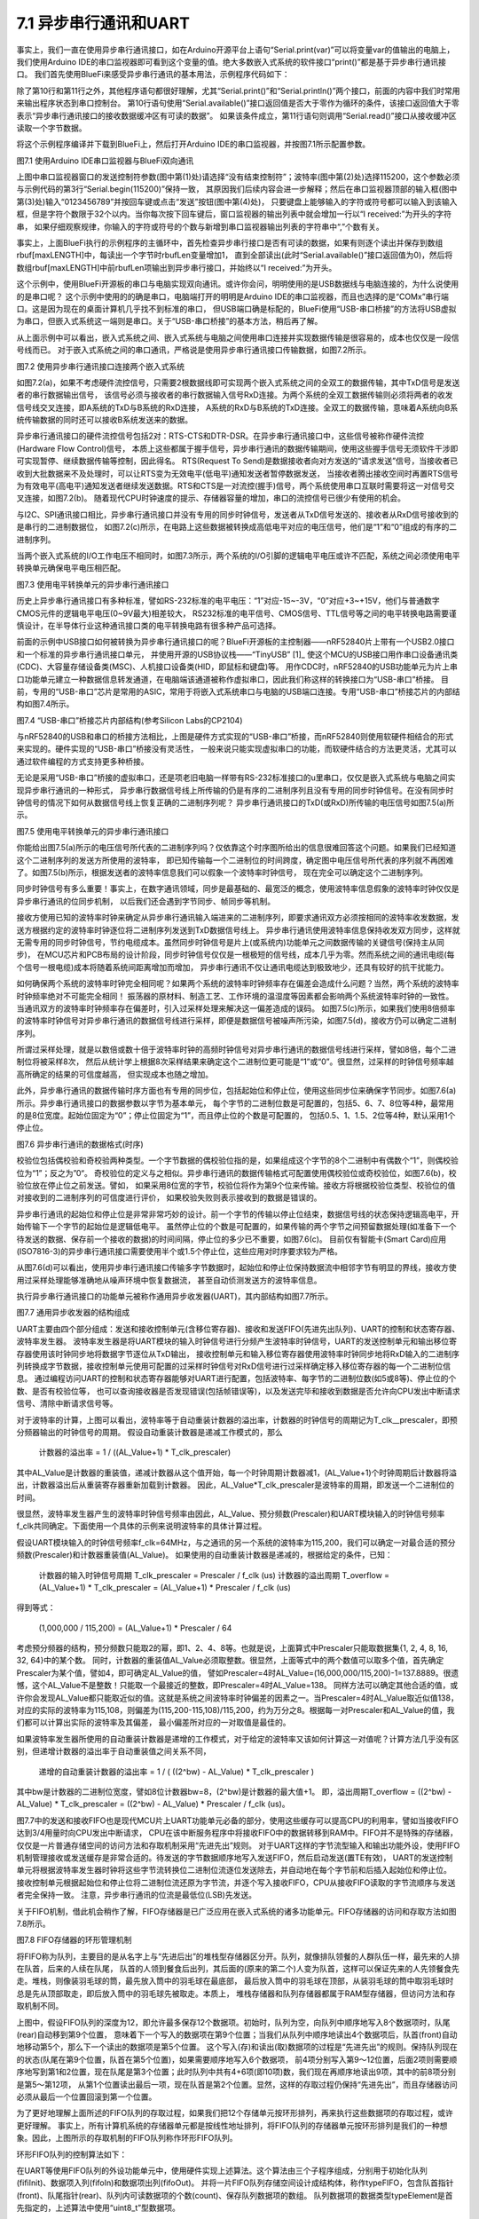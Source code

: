 ===========================
7.1 异步串行通讯和UART
===========================

事实上，我们一直在使用异步串行通讯接口，如在Arduino开源平台上语句“Serial.print(var)”可以将变量var的值输出的电脑上，
我们使用Arduino IDE的串口监视器即可看到这个变量的值。绝大多数嵌入式系统的软件接口“print()”都是基于异步串行通讯接口。
我们首先使用BlueFi来感受异步串行通讯的基本用法，示例程序代码如下：

.. code-block::  C
  :linenos:

  #define maxLENGTH  32
  void setup() {
    Serial.begin(115200); // opens serial port, sets data rate to 115200 bps
    while (!Serial) { ; } // wait for USB to Serial bridge to connect
  }

  void loop() {  // reply only when you receive data
    int incomingByte, rbufLen=0;
    uint8_t rbuf[maxLENGTH]; // rbuf[]
    while (Serial.available() > 0) {
      incomingByte = Serial.read(); // read the incoming byte
      if (rbufLen<maxLENGTH) { // out of bound of array?
        rbuf[rbufLen] = (uint8_t)incomingByte; // save it into rbuf[]
        rbufLen += 1; // the data number of rbuf[] plus one
      }
    }
    if (rbufLen>0) { // array is not empty
      Serial.print("I received: 0x"); 
      for (int i=0; i<rbufLen; i++) { 
        Serial.print(rbuf[i], HEX); 
        if (i!=(rbufLen-1) )
          Serial.print(",0x");
      }
      Serial.println();
      rbufLen = 0;
    }
  }

除了第10行和第11行之外，其他程序语句都很好理解，尤其“Serial.print()”和“Serial.println()”两个接口，前面的内容中我们时常用来输出程序状态到串口控制台。
第10行语句使用“Serial.available()”接口返回值是否大于零作为循环的条件，该接口返回值大于零表示“异步串行通讯接口的接收数据缓冲区有可读的数据”。
如果该条件成立，第11行语句则调用“Serial.read()”接口从接收缓冲区读取一个字节数据。

将这个示例程序编译并下载到BlueFi上，然后打开Arduino IDE的串口监视器，并按图7.1所示配置参数。

.. image:: ../_static/images/c7/serial_application_example_bluefi_2_pc.jpg
  :scale: 30%
  :align: center

图7.1  使用Arduino IDE串口监视器与BlueFi双向通讯

上图中串口监视器窗口的发送控制符参数(图中第(1)处)请选择“没有结束控制符”；波特率(图中第(2)处)选择115200，这个参数必须与示例代码的第3行“Serial.begin(115200)”保持一致，
其原因我们后续内容会进一步解释；然后在串口监视器顶部的输入框(图中第(3)处)输入“0123456789”并按回车键或点击“发送”按钮(图中第(4)处)，
只要键盘上能够输入的字符或符号都可以输入到该输入框，但是字符个数限于32个以内。当你每次按下回车键后，窗口监视器的输出列表中就会增加一行以“I received:”为开头的字符串，
如果仔细观察规律，你输入的字符或符号的个数与新增到串口监视器输出列表的字符串中“,”个数有关。

事实上，上面BlueFi执行的示例程序的主循环中，首先检查异步串行接口是否有可读的数据，如果有则逐个读出并保存到数组rbuf[maxLENGTH]中，每读出一个字节时rbufLen变量增加1，
直到全部读出(此时“Serial.available()”接口返回值为0)，然后将数组rbuf[maxLENGTH]中前rbufLen项输出到异步串行接口，并始终以“I received:”为开头。

这个示例中，使用BlueFi开源板的串口与电脑实现双向通讯。或许你会问，明明使用的是USB数据线与电脑连接的，为什么说使用的是串口呢？
这个示例中使用的的确是串口，电脑端打开的明明是Arduino IDE的串口监视器，而且也选择的是“COMx”串行端口。这是因为现在的桌面计算机几乎找不到标准的串口，
但USB端口确是标配的，BlueFi使用“USB-串口桥接”的方法将USB虚拟为串口，但嵌入式系统这一端则是串口。关于“USB-串口桥接”的基本方法，稍后再了解。

从上面示例中可以看出，嵌入式系统之间、嵌入式系统与电脑之间使用串口连接并实现数据传输是很容易的，成本也仅仅是一段信号线而已。
对于嵌入式系统之间的串口通讯，严格说是使用异步串行通讯接口传输数据，如图7.2所示。

.. image:: ../_static/images/c7/uart_application_for_two_ecs.jpg
  :scale: 36%
  :align: center

图7.2 使用异步串行通讯接口连接两个嵌入式系统

如图7.2(a)，如果不考虑硬件流控信号，只需要2根数据线即可实现两个嵌入式系统之间的全双工的数据传输，其中TxD信号是发送者的串行数据输出信号，
该信号必须与接收者的串行数据输入信号RxD连接。为两个系统的全双工数据传输则必须将两者的收发信号线交叉连接，即A系统的TxD与B系统的RxD连接，
A系统的RxD与B系统的TxD连接。全双工的数据传输，意味着A系统向B系统传输数据的同时还可以接收B系统发送来的数据。

异步串行通讯接口的硬件流控信号包括2对：RTS-CTS和DTR-DSR。在异步串行通讯接口中，这些信号被称作硬件流控(Hardware Flow Control)信号，
本质上这些都属于握手信号，异步串行通讯的数据传输期间，使用这些握手信号无须软件干涉即可实现暂停、继续数据传输等控制，因此得名。
RTS(Request To Send)是数据接收者向对方发送的“请求发送”信号，当接收者已收到大批数据来不及处理时，可以让RTS变为无效电平(低电平)通知发送者暂停数据发送，
当接收者腾出接收空间时再置RTS信号为有效电平(高电平)通知发送者继续发送数据。RTS和CTS是一对流控(握手)信号，两个系统使用串口互联时需要将这一对信号交叉连接，如图7.2(b)。
随着现代CPU时钟速度的提示、存储器容量的增加，串口的流控信号已很少有使用的机会。

与I2C、SPI通讯接口相比，异步串行通讯接口并没有专用的同步时钟信号，发送者从TxD信号发送的、接收者从RxD信号接收到的是串行的二进制数据位，
如图7.2(c)所示，在电路上这些数据被转换成高低电平对应的电压信号，他们是“1”和“0”组成的有序的二进制序列。

当两个嵌入式系统的I/O工作电压不相同时，如图7.3所示，两个系统的I/O引脚的逻辑电平电压或许不匹配，系统之间必须使用电平转换单元确保电平电压相匹配。

.. image:: ../_static/images/c7/uart_application_for_two_ecs_with_level_shifter.jpg
  :scale: 30%
  :align: center

图7.3  使用电平转换单元的异步串行通讯接口

历史上异步串行通讯接口有多种标准，譬如RS-232标准的电平电压：“1”对应-15~-3V，“0”对应+3~+15V，他们与普通数字CMOS元件的逻辑电平电压(0~9V最大)相差较大，
RS232标准的电平信号、CMOS信号、TTL信号等之间的电平转换电路需要谨慎设计，在半导体行业这种通讯接口类的电平转换电路有很多种产品可选择。

前面的示例中USB接口如何被转换为异步串行通讯接口的呢？BlueFi开源板的主控制器——nRF52840片上带有一个USB2.0接口和一个标准的异步串行通讯接口单元，
并使用开源的USB协议栈——“TinyUSB” [1]_ 使这个MCU的USB接口用作串口设备通讯类(CDC)、大容量存储设备类(MSC)、人机接口设备类(HID，即鼠标和键盘)等。
用作CDC时，nRF52840的USB功能单元为片上串口功能单元建立一种数据信息转发通道，在电脑端该通道被称作虚拟串口，因此我们称这样的转换接口为“USB-串口”桥接。
目前，专用的“USB-串口”芯片是常用的ASIC，常用于将嵌入式系统串口与电脑的USB端口连接。专用“USB-串口”桥接芯片的内部结构如图7.4所示。

.. image:: ../_static/images/c7/usb_to_uart_bridge_structure.jpg
  :scale: 28%
  :align: center

图7.4  “USB-串口”桥接芯片内部结构(参考Silicon Labs的CP2104)

与nRF52840的USB和串口的桥接方法相比，上图是硬件方式实现的“USB-串口”桥接，而nRF52840则使用软硬件相结合的形式来实现的。硬件实现的“USB-串口”桥接没有灵活性，
一般来说只能实现虚拟串口的功能，而软硬件结合的方法更灵活，尤其可以通过软件编程的方式支持更多种桥接。

无论是采用“USB-串口”桥接的虚拟串口，还是项老旧电脑一样带有RS-232标准接口的u里串口，仅仅是嵌入式系统与电脑之间实现异步串行通讯的一种形式，
异步串行数据信号线上所传输的仍是有序的二进制序列且没有专用的同步时钟信号。在没有同步时钟信号的情况下如何从数据信号线上恢复正确的二进制序列呢？
异步串行通讯接口的TxD(或RxD)所传输的电压信号如图7.5(a)所示。

.. image:: ../_static/images/c7/uart_timing_baudrate_oversampling_with_noise.jpg
  :scale: 22%
  :align: center

图7.5  使用电平转换单元的异步串行通讯接口

你能给出图7.5(a)所示的电压信号所代表的二进制序列吗？仅依靠这个时序图所给出的信息很难回答这个问题。如果我们已经知道这个二进制序列的发送方所使用的波特率，
即已知传输每一个二进制位的时间跨度，确定图中电压信号所代表的序列就不再困难了。如图7.5(b)所示，根据发送者的波特率信息我们可以假象一个波特率时钟信号，
现在完全可以确定这个二进制序列。

同步时钟信号有多么重要！事实上，在数字通讯领域，同步是最基础的、最宽泛的概念，使用波特率信息假象的波特率时钟仅仅是异步串行通讯的位同步机制，
以后我们还会遇到字节同步、帧同步等机制。

接收方使用已知的波特率时钟来确定从异步串行通讯输入端进来的二进制序列，即要求通讯双方必须按相同的波特率收发数据，发送方根据约定的波特率时钟逐位将二进制序列发送到TxD数据信号线上。
异步串行通讯使用波特率信息保持收发双方同步，这样就无需专用的同步时钟信号，节约电缆成本。虽然同步时钟信号是片上(或系统内)功能单元之间数据传输的关键信号(保持主从同步)，
在MCU芯片和PCB布局的设计阶段，同步时钟信号仅仅是一根极短的信号线，成本几乎为零。然而系统之间的通讯电缆(每个信号一根电缆)成本将随着系统间距离增加而增加，
异步串行通讯不仅让通讯电缆达到极致地少，还具有较好的抗干扰能力。

如何确保两个系统的波特率时钟完全相同呢？如果两个系统的波特率时钟频率存在偏差会造成什么问题？当然，两个系统的波特率时钟频率绝对不可能完全相同！
振荡器的原材料、制造工艺、工作环境的温湿度等因素都会影响两个系统波特率时钟的一致性。当通讯双方的波特率时钟频率存在偏差时，引入过采样处理来解决这一偏差造成的误码。
如图7.5(c)所示，如果我们使用8倍频率的波特率时钟信号对异步串行通讯的数据信号线进行采样，即便是数据信号被噪声所污染，如图7.5(d)，接收方仍可以确定二进制序列。

所谓过采样处理，就是以数倍或数十倍于波特率时钟的高频时钟信号对异步串行通讯的数据信号线进行采样，譬如8倍，每个二进制位将被采样8次，
然后从统计学上根据8次采样结果来确定这个二进制位更可能是“1”或“0”。很显然，过采样的时钟信号频率越高所确定的结果的可信度越高，
但实现成本也随之增加。

此外，异步串行通讯的数据传输时序方面也有专用的同步位，包括起始位和停止位，使用这些同步位来确保字节同步。如图7.6(a)所示。异步串行通讯接口的数据参数以字节为基本单元，
每个字节的二进制位数是可配置的，包括5、6、7、8位等4种，最常用的是8位宽度。起始位固定为“0”；停止位固定为“1”，而且停止位的个数是可配置的，
包括0.5、1、1.5、2位等4种，默认采用1个停止位。

.. image:: ../_static/images/c7/uart_data_timing_byte_multibyte_dataflow.jpg
  :scale: 32%
  :align: center

图7.6  异步串行通讯的数据格式(时序)

校验位包括偶校验和奇校验两种类型。一个字节数据的偶校验位指的是，如果组成这个字节的8个二进制中有偶数个“1”，则偶校验位为“1”；反之为”0“。
奇校验位的定义与之相似。异步串行通讯的数据传输格式可配置使用偶校验位或奇校验位，如图7.6(b)，校验位放在停止位之前发送。譬如，
如果采用8位宽的字节，校验位将作为第9个位来传输。接收方将根据校验位类型、校验位的值对接收到的二进制序列的可信度进行评价，
如果校验失败则表示接收到的数据是错误的。

异步串行通讯的起始位和停止位是非常非常巧妙的设计。前一个字节的传输以停止位结束，数据信号线的状态保持逻辑高电平，开始传输下一个字节的起始位是逻辑低电平。
虽然停止位的个数是可配置的，如果传输的两个字节之间预留数据处理(如准备下一个待发送的数据、保存前一个接收的数据)的时间间隔，停止位的多少已不重要，如图7.6(c)。
目前仅有智能卡(Smart Card)应用(ISO7816-3)的异步串行通讯接口需要使用半个或1.5个停止位，这些应用对时序要求较为严格。

从图7.6(d)可以看出，使用异步串行通讯接口传输多字节数据时，起始位和停止位保持数据流中相邻字节有明显的界线，接收方使用过采样处理能够准确地从噪声环境中恢复数据流，
甚至自动侦测发送方的波特率信息。

执行异步串行通讯接口的功能单元被称作通用异步收发器(UART)，其内部结构如图7.7所示。

.. image:: ../_static/images/c7/uart_uint_functional_structure.jpg
  :scale: 32%
  :align: center

图7.7  通用异步收发器的结构组成

UART主要由四个部分组成：发送和接收控制单元(含移位寄存器)、接收和发送FIFO(先进先出队列)、UART的控制和状态寄存器、波特率发生器。
波特率发生器是将UART模块的输入时钟信号进行分频产生波特率时钟信号，UART的发送控制单元和输出移位寄存器使用该时钟同步地将数据字节逐位从TxD输出，
接收控制单元和输入移位寄存器使用波特率时钟同步地将RxD输入的二进制序列转换成字节数据，接收控制单元使用可配置的过采样时钟信号对RxD信号进行过采样确定移入移位寄存器的每一个二进制位信息。
通过编程访问UART的控制和状态寄存器能够对UART进行配置，包括波特率、每字节的二进制位数(如5或8等)、停止位的个数、是否有校验位等，
也可以查询接收器是否发现错误(包括帧错误等)，以及发送完毕和接收到数据是否允许向CPU发出中断请求信号、清除中断请求信号等。

对于波特率的计算，上图可以看出，波特率等于自动重装计数器的溢出率，计数器的时钟信号的周期记为T_clk__prescaler，即预分频器输出的时钟信号的周期。
假设自动重装计数器是递减工作模式的，那么

  计数器的溢出率 = 1 / ((AL_Value+1) * T_clk_prescaler)

其中AL_Value是计数器的重装值，递减计数器从这个值开始，每一个时钟周期计数器减1，(AL_Value+1)个时钟周期后计数器将溢出，计数器溢出后从重装寄存器重新加载到计数器。
因此，AL_Value*T_clk_prescaler是波特率的周期，即发送一个二进制位的时间。

很显然，波特率发生器产生的波特率时钟信号频率由因此，AL_Value、预分频数(Prescaler)和UART模块输入的时钟信号频率f_clk共同确定。下面使用一个具体的示例来说明波特率的具体计算过程。

假设UART模块输入的时钟信号频率f_clk=64MHz，与之通讯的另一个系统的波特率为115,200，我们可以确定一对最合适的预分频数(Prescaler)和计数器重装值(AL_Value)。
如果使用的自动重装计数器是递减的，根据给定的条件，已知：

  计数器的输入时钟信号周期 T_clk_prescaler = Prescaler / f_clk (us)
  计数器的溢出周期 T_overflow = (AL_Value+1) * T_clk_prescaler = (AL_Value+1) * Prescaler / f_clk (us)

得到等式：

  (1,000,000 / 115,200) = (AL_Value+1) * Prescaler / 64

考虑预分频器的结构，预分频数只能取2的幂，即1、2、4、8等。也就是说，上面算式中Prescaler只能取数据集{1, 2, 4, 8, 16, 32, 64}中的某个数。
同时，计数器的重装值AL_Value必须取整数。很显然，上面等式中的两个数值可以取多个值，首先确定Prescaler为某个值，譬如4，即可确定AL_Value的值，
譬如Prescaler=4时AL_Value=(16,000,000/115,200)-1=137.8889。很遗憾，这个AL_Value不是整数！只能取一个最接近的整数，即Prescaler=4时AL_Value=138。
同样方法可以确定其他合适的值，或许你会发现AL_Value都只能取近似的值。这就是系统之间波特率时钟偏差的因素之一。当Prescaler=4时AL_Value取近似值138，
对应的实际的波特率为115,108，则偏差为(115,200-115,108)/115,200，约为万分之8。根据每一对Prescaler和AL_Value的值，我们都可以计算出实际的波特率及其偏差，
最小偏差所对应的一对取值是最佳的。

如果波特率发生器所使用的自动重装计数器是递增的工作模式，对于给定的波特率又该如何计算这一对值呢？计算方法几乎没有区别，但递增计数器的溢出率于自动重装值之间关系不同，

  递增的自动重装计数器的溢出率 =  1 / ( ((2^bw) - AL_Value) * T_clk_prescaler )

其中bw是计数器的二进制位宽度，譬如8位计数器bw=8，(2^bw)是计数器的最大值+1。
即，溢出周期T_overflow = ((2^bw) - AL_Value) * T_clk_prescaler = ((2^bw) - AL_Value) * Prescaler / f_clk (us)。

图7.7中的发送和接收FIFO也是现代MCU片上UART功能单元必备的部分，使用这些缓存可以提高CPU的利用率，譬如当接收FIFO达到3/4用量时向CPU发出中断请求，
CPU在该中断服务程序中将接收FIFO中的数据转移到RAM中。FIFO并不是特殊的存储器，仅仅是一片普通存储空间的访问方法和存取机制采用“先进先出”规则。
对于UART这样的字节流型输入和输出功能外设，使用FIFO机制管理接收或发送缓存是非常合适的。待发送的字节数据顺序地写入发送FIFO，然后启动发送(置TE有效)，
UART的发送控制单元将根据波特率发生器时钟将这些字节流转换位二进制位流逐位发送除去，并自动地在每个字节前和后插入起始位和停止位。
接收控制单元根据起始位和停止位将二进制位流还原为字节流，并逐个写入接收FIFO，CPU从接收FIFO读取的字节流顺序与发送者完全保持一致。
注意，异步串行通讯的位流是最低位(LSB)先发送。

关于FIFO机制，借此机会稍作了解，FIFO存储器是已广泛应用在嵌入式系统的诸多功能单元。FIFO存储器的访问和存取方法如图7.8所示。

.. image:: ../_static/images/c7/fifo_queue_circular_mechanisms.jpg
  :scale: 40%
  :align: center

图7.8  FIFO存储器的环形管理机制

将FIFO称为队列，主要目的是从名字上与“先进后出”的堆栈型存储器区分开。队列，就像排队领餐的人群队伍一样，最先来的人排在队首，后来的人续在队尾，
队首的人领到餐食后出列，其后面的(原来的第二个)人变为队首，这样可以保证先来的人先领餐食先走。堆栈，则像装羽毛球的筒，最先放入筒中的羽毛球在最底部，
最后放入筒中的羽毛球在顶部，从装羽毛球的筒中取羽毛球时总是先从顶部取走，即后放入筒中的羽毛球先被取走。本质上，
堆栈存储器和队列存储器都属于RAM型存储器，但访问方法和存取机制不同。

上图中，假设FIFO队列的深度为12，即允许最多保存12个数据项。初始时，队列为空，向队列中顺序地写入8个数据项时，队尾(rear)自动移到第9个位置，
意味着下一个写入的数据项在第9个位置；当我们从队列中顺序地读出4个数据项后，队首(front)自动地移动第5个，那么下一个读出的数据项是第5个位置。
这个写入(存)和读出(取)数据项的过程是“先进先出”的规则。保持队列现在的状态(队尾在第9个位置，队首在第5个位置)，如果需要顺序地写入6个数据项，
前4项分别写入第9～12位置，后面2项则需要顺序地写到第1和2位置，现在队尾是第3个位置；此时队列中共有4+6项(即10项)数，我们现在再顺序地读出9项，其中的前8项分别是第5～第12项，
从第1个位置读出最后一项，现在队首是第2个位置。显然，这样的存取过程仍保持“先进先出”，而且存储器访问必须从最后一个位置回滚到第一个位置。

为了更好地理解上面所述的FIFO队列的存取过程，如果我们把12个存储单元按环形排列，再来执行这些数据项的存取过程，或许更好理解。
事实上，所有计算机系统的存储器单元都是按线性地址排列，将FIFO队列的存储器单元按环形排列是我们的一种想象。因此，上图所示的存取机制的FIFO队列称作环形FIFO队列。

环形FIFO队列的控制算法如下：

.. code-block::  C
  :linenos:

  const uint8_t sizeFIFO = 12;
  typedef uint8_t typeElement;
  typedef struct {
    uint8_t front, rear, count;
    typeElement elements[sizeFIFO];
  } typeFIFO;

  void fifiInit(typeFIFO* fifo) {
    fifo->front=0; fifo->rear=0; fifo->count=0;
  }
  bool fifoIn(typeFIFO* fifo, typeElement dat) { 
    if ( (fifo->front==fifo->rear) && (fifo->count==sizeFIFO) )
      return false; // FIFO queue is full!
    else {
      fifo->elements[fifo->rear] = dat; // push it to queue
      fifo->rear = (fifo->rear + 1) % sizeFIFO; // move the pointer
      fifo->count += 1; // queue number plus one
      return true;
    }
  }
  bool fifoOut(typeFIFO* fifo, typeElement* dat) { 
    if ( (fifo->front==fifo->rear) && (fifo->count==0) )
      return false; // FIFO queue is empty!
    else {
      *dat = fifo->elements[fifo->front]; // pop it from queue
      fifo->front = (fifo->front + 1) % sizeFIFO; // move the pointer
      fifo->count -= 1; // queue number minus one
      return true;
    }
  }

在UART等使用FIFO队列的外设功能单元中，使用硬件实现上述算法。这个算法由三个子程序组成，分别用于初始化队列(fifiInit)、数据项入列(fifoIn)和数据项出列(fifoOut)。
并将一片FIFO队列存储空间设计成结构体，称作typeFIFO，包含队首指针(front)、队尾指针(rear)、队列内可读数据项的个数(count)、保存队列数据项的数组。
队列数据项的数据类型typeElement是首先指定的，上述算法中使用“uint8_t”型数据项。

在本节的第一个示例程序中，调用“Serial.available()”接口获取串口接收缓存中有多少个可读的字节数，其实就是接收FIFO中可读的数据项个数。
使用“Serial.read()”接口从接收FIFO中读取一个字节数据，实际上就是读取接收FIFO队首的数据项，每次调用该接口始终返回队首的数据项。
当所有数据项被读出后，队列为空，调用“Serial.available()”接口将返回0。

FIFO队列的深度指定一次能够写入的数据项的最大个数，当队列被写满之后后来的数据项将被遗弃。大多数用于数据流缓存的FIFO队列，总是希望队列深度越大越好，
但存储器成本也将越来越高。为了确保通讯数据流的完整性(不被丢弃)，折衷的方案是，使用成本可接受的N项深度的FIFO队列，并用中断请求或DMA传输请求，
当队列中可读数据项达到3/4时即发出中断请求或DMA传输请求，CPU或DMA控制器将FIFO队列中的数据项转移到更大容量的通用存储器区，
但必须综合考虑中断请求和DMA传输请求的响应延迟，以及数据传输速度(波特率)，这些延迟时间内确保FIFO队列不会被写满。

-------------------------

参考文献：
::

  [1] https://github.com/hathach/tinyusb
  [2] 